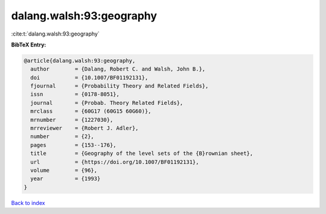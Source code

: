 dalang.walsh:93:geography
=========================

:cite:t:`dalang.walsh:93:geography`

**BibTeX Entry:**

.. code-block:: bibtex

   @article{dalang.walsh:93:geography,
     author        = {Dalang, Robert C. and Walsh, John B.},
     doi           = {10.1007/BF01192131},
     fjournal      = {Probability Theory and Related Fields},
     issn          = {0178-8051},
     journal       = {Probab. Theory Related Fields},
     mrclass       = {60G17 (60G15 60G60)},
     mrnumber      = {1227030},
     mrreviewer    = {Robert J. Adler},
     number        = {2},
     pages         = {153--176},
     title         = {Geography of the level sets of the {B}rownian sheet},
     url           = {https://doi.org/10.1007/BF01192131},
     volume        = {96},
     year          = {1993}
   }

`Back to index <../By-Cite-Keys.html>`_
